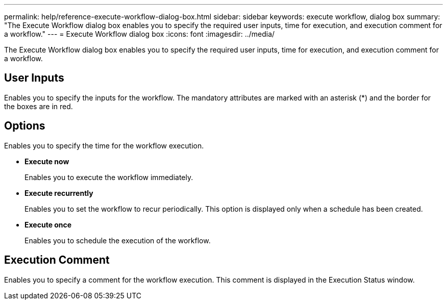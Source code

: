 ---
permalink: help/reference-execute-workflow-dialog-box.html
sidebar: sidebar
keywords: execute workflow, dialog box
summary: "The Execute Workflow dialog box enables you to specify the required user inputs, time for execution, and execution comment for a workflow."
---
= Execute Workflow dialog box
:icons: font
:imagesdir: ../media/

[.lead]
The Execute Workflow dialog box enables you to specify the required user inputs, time for execution, and execution comment for a workflow.

== User Inputs

Enables you to specify the inputs for the workflow. The mandatory attributes are marked with an asterisk (*) and the border for the boxes are in red.

== Options

Enables you to specify the time for the workflow execution.

* *Execute now*
+
Enables you to execute the workflow immediately.

* *Execute recurrently*
+
Enables you to set the workflow to recur periodically. This option is displayed only when a schedule has been created.

* *Execute once*
+
Enables you to schedule the execution of the workflow.

== Execution Comment

Enables you to specify a comment for the workflow execution. This comment is displayed in the Execution Status window.
